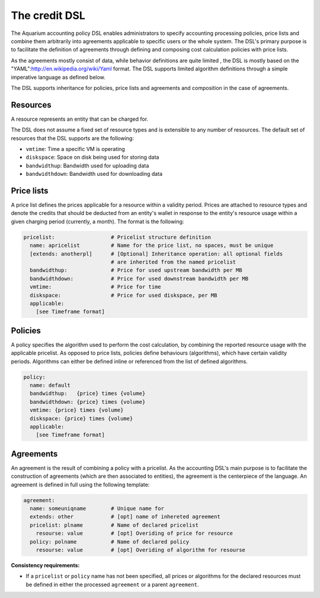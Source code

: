 The credit DSL
^^^^^^^^^^^^^^

The Aquarium accounting policy DSL enables administrators to specify accounting
processing policies, price lists and combine them arbitrarily into agreements
applicable to specific users or the whole system. The DSL's primary purpose is
to facilitate the definition of agreements through defining and composing cost
calculation policies with price lists.

As the agreements mostly consist of data, while behavior definitions are quite
limited , the DSL is mostly based on the
"YAML":http://en.wikipedia.org/wiki/Yaml format. The DSL supports limited
algorithm definitions through a simple imperative language as defined below.

The DSL supports inheritance for policies, price lists and agreements and composition in the case of agreements.

Resources
~~~~~~~~~

A resource represents an entity that can be charged for.

The DSL does not assume a fixed set of resource types and is extensible to any
number of resources. The default set of resources that the DSL supports 
are the following: 

- ``vmtime``: Time a specific VM is operating
- ``diskspace``: Space on disk being used for storing data
- ``bandwidthup``: Bandwidth used for uploading data
- ``bandwidthdown``: Bandwidth used for downloading data


Price lists
~~~~~~~~~~~

A price list defines the prices applicable for a resource within a validity
period. Prices are attached to resource types and denote the credits that
should be deducted from an entity's wallet in response to the entity's resource
usage within a given charging period (currently, a month). The format is the
following:

.. code-block:: yaml

  pricelist:                  # Pricelist structure definition  
    name: apricelist          # Name for the price list, no spaces, must be unique
    [extends: anotherpl]      # [Optional] Inheritance operation: all optional fields  
                              # are inherited from the named pricelist
    bandwidthup:              # Price for used upstream bandwidth per MB 
    bandwidthdown:            # Price for used downstream bandwidth per MB
    vmtime:                   # Price for time 
    diskspace:                # Price for used diskspace, per MB
    applicable:
      [see Timeframe format]


Policies
~~~~~~~~

A policy specifies the algorithm used to perform the cost calculation, by
combining the reported resource usage with the applicable pricelist. As opposed
to price lists, policies define behaviours (algorithms), which have certain
validity periods. Algorithms can either be defined inline or referenced from
the list of defined algorithms. 

.. code-block:: yaml

  policy:
    name: default
    bandwidthup:   {price} times {volume} 
    bandwidthdown: {price} times {volume}
    vmtime: {price} times {volume}
    diskspace: {price} times {volume}
    applicable: 
      [see Timeframe format]


Agreements
~~~~~~~~~~

An agreement is the result of combining a policy with a pricelist. As the
accounting DSL's main purpose is to facilitate the construction of agreements
(which are then associated to entities), the agreement is the centerpiece of
the language. An agreement is defined in full using the following template:

.. code-block:: yaml

  agreement:
    name: someuniqname        # Unique name for 
    extends: other            # [opt] name of inhereted agreement 
    pricelist: plname         # Name of declared pricelist
      resourse: value         # [opt] Overiding of price for resource
    policy: polname           # Name of declared policy
      resourse: value         # [opt] Overiding of algorithm for resourse

**Consistency requirements:**

- If a ``pricelist`` or ``policy`` name has not been specified, all prices or
  algorithms for the declared resources must be defined in either the processed 
  ``agreement`` or a parent ``agreement``.



